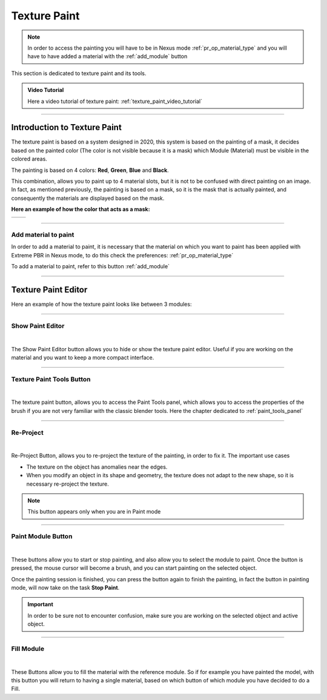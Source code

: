 
.. _texture_paint:

Texture Paint
================


.. note::
        In order to access the painting you will have to be in Nexus mode :ref:`pr_op_material_type`
        and you will have to have added a material with the :ref:`add_module` button



.. image:: _static/_images/texture_paint/tp_hand.webp
    :align: center
    :width: 400
    :alt: Texture Paint Hand

This section is dedicated to texture paint and its tools.

.. admonition:: Video Tutorial
    :class: youtube

    Here a video tutorial of texture paint: :ref:`texture_paint_video_tutorial`

------------------------------------------------------------------------------------------------------------------------

Introduction to Texture Paint
---------------------------------

The texture paint is based on a system designed in 2020, this system is based on the painting of a mask, it decides based
on the painted color (The color is not visible because it is a mask) which Module (Material) must be visible in the colored areas.

The painting is based on 4 colors: **Red**, **Green**, **Blue** and **Black**.

This combination, allows you to paint up to 4 material slots, but it is not to be confused with direct painting on an image.
In fact, as mentioned previously, the painting is based on a mask, so it is the mask that is actually painted, and consequently
the materials are displayed based on the mask.

**Here an example of how the color that acts as a mask:**

.. |cube_paint_rgb| image:: _static/_images/texture_paint/tp_painted_cube_rgb_01.webp
                        :width: 400
                        :alt: Texture Paint RGB


.. |cube_paint| image:: _static/_images/texture_paint/tp_painted_cube_01.webp
                    :width: 400
                    :alt: Texture Paint Black


+-------------------+-------------------+
| |cube_paint_rgb|  | |cube_paint|      |
+-------------------+-------------------+

------------------------------------------------------------------------------------------------------------------------

Add material to paint
*******************************

In order to add a material to paint, it is necessary that the material on which you want to paint has been applied with
Extreme PBR in Nexus mode, to do this check the preferences: :ref:`pr_op_material_type`

To add a material to paint, refer to this button :ref:`add_module`

------------------------------------------------------------------------------------------------------------------------

Texture Paint Editor
---------------------------------

Here an example of how the texture paint looks like between 3 modules:

.. image:: _static/_images/texture_paint/tp_three_modules_panel.webp
    :width: 800
    :align: center
    :alt: Texture Paint Three Modules

------------------------------------------------------------------------------------------------------------------------

Show Paint Editor
*******************************

.. image:: _static/_images/texture_paint/tp_show_paint_editor.webp
    :width: 800
    :align: center
    :alt: Texture Paint Show Paint Editor

|


The Show Paint Editor button allows you to hide or show the texture paint editor. Useful if you are working on the material and
you want to keep a more compact interface.

------------------------------------------------------------------------------------------------------------------------

.. _tp_texture_paint_tools_button:

Texture Paint Tools Button
*******************************

.. image:: _static/_images/texture_paint/tp_paint_tools_button.webp
    :width: 600
    :align: center
    :alt: Texture Paint Tools Button

|

The texture paint button, allows you to access the Paint Tools panel, which allows you to access the properties of the brush
if you are not very familiar with the classic blender tools. Here the chapter dedicated to :ref:`paint_tools_panel`

------------------------------------------------------------------------------------------------------------------------

Re-Project
*******************************

.. image:: _static/_images/texture_paint/tp_re_project.webp
    :width: 600
    :align: center
    :alt: Texture Paint Re-Project

|

Re-Project Button, allows you to re-project the texture of the painting, in order to fix it. The important use cases

- The texture on the object has anomalies near the edges.
- When you modify an object in its shape and geometry, the texture does not adapt to the new shape, so it is necessary
  re-project the texture.

.. note::
        This button appears only when you are in Paint mode

------------------------------------------------------------------------------------------------------------------------


Paint Module Button
*******************************

.. image:: _static/_images/texture_paint/tp_paint_module.webp
    :width: 600
    :align: center
    :alt: Texture Paint Paint Module

|

These buttons allow you to start or stop painting, and also allow you to select the module to paint.
Once the button is pressed, the mouse cursor will become a brush, and you can start painting on the selected object.

Once the painting session is finished, you can press the button again to finish the painting, in fact
the button in painting mode, will now take on the task **Stop Paint**.

.. important::
        In order to be sure not to encounter confusion, make sure you are working on the selected object and active object.

------------------------------------------------------------------------------------------------------------------------

Fill Module
*******************************

.. image:: _static/_images/texture_paint/tp_fill_module.webp
    :width: 600
    :align: center
    :alt: Texture Paint Fill Module

|

These Buttons allow you to fill the material with the reference module. So if for example you have painted the model,
with this button you will return to having a single material, based on which button of which module you have decided to do a Fill.


















